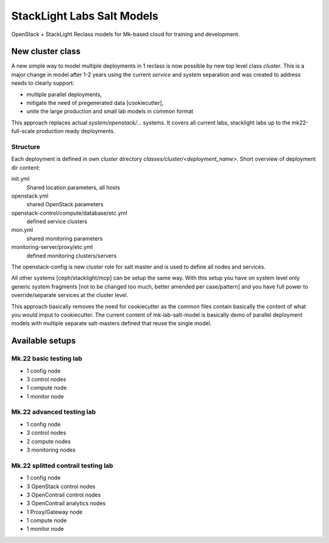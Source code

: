 ===========================
StackLight Labs Salt Models
===========================

OpenStack + StackLight Reclass models for Mk-based cloud for training and
development.


New cluster class
=================

A new simple way to model multiple deployments in 1 reclass is now possible by
new top level class *cluster*. This is a major change in model after 1-2 years
using the current *service* and *system* separation and was created to address
needs to clearly support:

* multiple parallel deployments,
* mitigate the need of pregenerated data [cookiecutter],
* unite the large production and small lab models in common format

This approach replaces actual *system/openstack/...* systems. It covers all
current labs, stacklight labs up to the mk22-full-scale production ready
deployments.


Structure
---------

Each deployment is defined in own *cluster* directory
`classes/cluster/<deployment_name>`. Short overview of deployment dir content:

init.yml
  Shared location parameters, all hosts
openstack.yml
  shared OpenStack parameters
openstack-control/compute/database/etc.yml
 defined service clusters
mon.yml
  shared monitoring parameters
monitoring-server/proxy/etc.yml
  defined monitoring clusters/servers

The openstack-config is new cluster role for salt master and is used to define
all nodes and services.

All other systems [ceph/stacklight/mcp] can be setup the same way. With this
setup you have on system level only generic system fragments [not to be
changed too much, better amended per case/pattern] and you have full power to
override/separate services at the cluster level.

This approach basically removes the need for cookiecutter as the common files
contain basically the content of what you would imput to cookiecutter. The
current content of mk-lab-salt-model is basically demo of parallel deployment
models with multiple separate salt-masters defined that reuse the single
model.


Available setups
================


Mk.22 basic testing lab
-----------------------

* 1 config node
* 3 control nodes
* 1 compute node
* 1 monitor node


Mk.22 advanced testing lab
--------------------------

* 1 config node
* 3 control nodes
* 2 compute nodes
* 3 monitoring nodes


Mk.22 splitted contrail testing lab
-----------------------------------

* 1 config node
* 3 OpenStack control nodes
* 3 OpenContrail control nodes
* 3 OpenContrail analytics nodes
* 1 Proxy/Gateway node
* 1 compute node
* 1 monitor node
